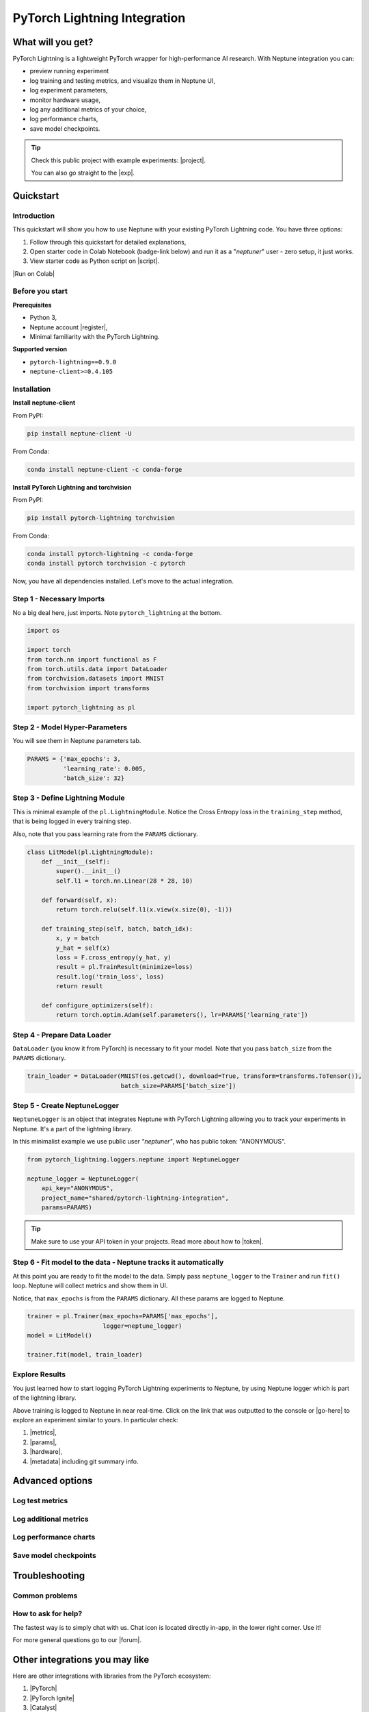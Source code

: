 PyTorch Lightning Integration
=============================

What will you get?
------------------
.. image:: ../_static/images/integrations/lightning_basic.gif
   :target: ../_static/images/integrations/lightning_basic.gif
   :alt: PyTorchLightning neptune.ai integration

PyTorch Lightning is a lightweight PyTorch wrapper for high-performance AI research. With Neptune integration you can:

* preview running experiment
* log training and testing metrics, and visualize them in Neptune UI,
* log experiment parameters,
* monitor hardware usage,
* log any additional metrics of your choice,
* log performance charts,
* save model checkpoints.

.. tip::

    Check this public project with example experiments: |project|.

    You can also go straight to the |exp|.

Quickstart
----------

Introduction
^^^^^^^^^^^^
This quickstart will show you how to use Neptune with your existing PyTorch Lightning code. You have three options:

1. Follow through this quickstart for detailed explanations,
2. Open starter code in Colab Notebook (badge-link below) and run it as a "`neptuner`" user - zero setup, it just works.
3. View starter code as Python script on |script|.

|Run on Colab|

Before you start
^^^^^^^^^^^^^^^^

**Prerequisites**

* Python 3,
* Neptune account |register|,
* Minimal familiarity with the PyTorch Lightning.

**Supported version**

* ``pytorch-lightning==0.9.0``
* ``neptune-client>=0.4.105``

Installation
^^^^^^^^^^^^
**Install neptune-client**

From PyPI:

.. code-block:: bash

    pip install neptune-client -U

From Conda:

.. code-block:: bash

    conda install neptune-client -c conda-forge

**Install PyTorch Lightning and torchvision**

From PyPI:

.. code-block:: bash

    pip install pytorch-lightning torchvision

From Conda:

.. code-block:: bash

    conda install pytorch-lightning -c conda-forge
    conda install pytorch torchvision -c pytorch

Now, you have all dependencies installed. Let's move to the actual integration.

Step 1 - Necessary Imports
^^^^^^^^^^^^^^^^^^^^^^^^^^
No a big deal here, just imports. Note ``pytorch_lightning`` at the bottom.

.. code-block:: python3

    import os

    import torch
    from torch.nn import functional as F
    from torch.utils.data import DataLoader
    from torchvision.datasets import MNIST
    from torchvision import transforms

    import pytorch_lightning as pl

Step 2 - Model Hyper-Parameters
^^^^^^^^^^^^^^^^^^^^^^^^^^^^^^^
You will see them in Neptune parameters tab.

.. code-block:: python3

    PARAMS = {'max_epochs': 3,
              'learning_rate': 0.005,
              'batch_size': 32}

Step 3 - Define Lightning Module
^^^^^^^^^^^^^^^^^^^^^^^^^^^^^^^^
This is minimal example of the ``pl.LightningModule``. Notice the Cross Entropy loss in the ``training_step`` method, that is being logged in every training step.

Also, note that you pass learning rate from the ``PARAMS`` dictionary.

.. code-block:: python3

    class LitModel(pl.LightningModule):
        def __init__(self):
            super().__init__()
            self.l1 = torch.nn.Linear(28 * 28, 10)

        def forward(self, x):
            return torch.relu(self.l1(x.view(x.size(0), -1)))

        def training_step(self, batch, batch_idx):
            x, y = batch
            y_hat = self(x)
            loss = F.cross_entropy(y_hat, y)
            result = pl.TrainResult(minimize=loss)
            result.log('train_loss', loss)
            return result

        def configure_optimizers(self):
            return torch.optim.Adam(self.parameters(), lr=PARAMS['learning_rate'])

Step 4 - Prepare Data Loader
^^^^^^^^^^^^^^^^^^^^^^^^^^^^
``DataLoader`` (you know it from PyTorch) is necessary to fit your model. Note that you pass ``batch_size`` from the ``PARAMS`` dictionary.

.. code-block:: python3

    train_loader = DataLoader(MNIST(os.getcwd(), download=True, transform=transforms.ToTensor()),
                              batch_size=PARAMS['batch_size'])

Step 5 - Create NeptuneLogger
^^^^^^^^^^^^^^^^^^^^^^^^^^^^^
``NeptuneLogger`` is an object that integrates Neptune with PyTorch Lightning allowing you to track your experiments in Neptune. It's a part of the lightning library.

In this minimalist example we use public user `"neptuner"`, who has public token: "ANONYMOUS".

.. code-block:: python3

    from pytorch_lightning.loggers.neptune import NeptuneLogger

    neptune_logger = NeptuneLogger(
        api_key="ANONYMOUS",
        project_name="shared/pytorch-lightning-integration",
        params=PARAMS)

.. tip::

    Make sure to use your API token in your projects. Read more about how to |token|.

Step 6 - Fit model to the data - Neptune tracks it automatically
^^^^^^^^^^^^^^^^^^^^^^^^^^^^^^^^^^^^^^^^^^^^^^^^^^^^^^^^^^^^^^^^
At this point you are ready to fit the model to the data. Simply pass ``neptune_logger`` to the ``Trainer`` and run ``fit()`` loop. Neptune will collect metrics and show them in UI.

Notice, that ``max_epochs`` is from the ``PARAMS`` dictionary. All these params are logged to Neptune.

.. code-block:: python3

    trainer = pl.Trainer(max_epochs=PARAMS['max_epochs'],
                         logger=neptune_logger)
    model = LitModel()

    trainer.fit(model, train_loader)

Explore Results
^^^^^^^^^^^^^^^
You just learned how to start logging PyTorch Lightning experiments to Neptune, by using Neptune logger which is part of the lightning library.

Above training is logged to Neptune in near real-time. Click on the link that was outputted to the console or |go-here| to explore an experiment similar to yours. In particular check:

#. |metrics|,
#. |params|,
#. |hardware|,
#. |metadata| including git summary info.

.. image:: ../_static/images/integrations/lightning_basic.png
   :target: ../_static/images/integrations/lightning_basic.png
   :alt: PyTorchLightning neptune.ai integration

Advanced options
----------------

Log test metrics
^^^^^^^^^^^^^^^^

Log additional metrics
^^^^^^^^^^^^^^^^^^^^^^

Log performance charts
^^^^^^^^^^^^^^^^^^^^^^

Save model checkpoints
^^^^^^^^^^^^^^^^^^^^^^

Troubleshooting
---------------

Common problems
^^^^^^^^^^^^^^^

How to ask for help?
^^^^^^^^^^^^^^^^^^^^
The fastest way is to simply chat with us. Chat icon is located directly in-app, in the lower right corner. Use it!

.. image:: ../_static/images/integrations/chat-icon.png
   :target: ../_static/images/integrations/chat-icon.png
   :alt: Chat icon

For more general questions go to our |forum|.

Other integrations you may like
-------------------------------
Here are other integrations with libraries from the PyTorch ecosystem:

#. |PyTorch|
#. |PyTorch Ignite|
#. |Catalyst|
#. |skorch|

You may also like these two integrations:

#. |Keras|
#. |LightGBM|


.. External links

.. |register| raw:: html

    <a href="https://neptune.ai/register" target="_blank">register here</a>

.. |project| raw:: html

    <a href="https://ui.neptune.ai/o/shared/org/pytorch-lightning-integration/experiments?viewId=8080df27-e2d7-48e7-a04d-5fab2d2c6fd2" target="_blank">PyTorch Lightning integration</a>

.. |Run on Colab| raw:: html

    <a href="https://colab.research.google.com//github/neptune-ai/neptune-examples/blob/master/integrations/pytorch-lightning/Neptune-PyTorch-Ligthning-basic.ipynb" target="_blank">
        <img width="200" height="200"src="https://colab.research.google.com/assets/colab-badge.svg"></img>
    </a>

.. |exp| raw:: html

    <a href="https://ui.neptune.ai/o/shared/org/pytorch-lightning-integration/e/PYTOR-68/charts" target="_blank">example experiment</a>

.. |script| raw:: html

    <a href="https://github.com/neptune-ai/neptune-examples/blob/master/integrations/pytorch-lightning/docs/Neptune-PyTorch-Ligthning-basic.py" target="_blank">GitHub</a>

.. |token| raw:: html

    <a href="https://docs.neptune.ai/security-and-privacy/api-tokens/how-to-find-and-set-neptune-api-token.html#how-to-find-and-set-neptune-api-token" target="_blank">securely set Neptune API token</a>

.. |forum| raw:: html

    <a href="https://community.neptune.ai/" target="_blank">forum</a>

.. |PyTorch| raw:: html

    <a href="https://docs.neptune.ai/integrations/pytorch.html" target="_blank">PyTorch</a>

.. |PyTorch Ignite| raw:: html

    <a href="https://docs.neptune.ai/integrations/pytorch_ignite.html" target="_blank">PyTorch Ignite</a>

.. |Catalyst| raw:: html

    <a href="https://docs.neptune.ai/integrations/catalyst.html" target="_blank">Catalyst</a>

.. |skorch| raw:: html

    <a href="https://docs.neptune.ai/integrations/skorch.html" target="_blank">skorch</a>

.. |Keras| raw:: html

    <a href="https://docs.neptune.ai/integrations/keras.html" target="_blank">Keras</a>

.. |LightGBM| raw:: html

    <a href="https://docs.neptune.ai/integrations/lightgbm.html" target="_blank">LightGBM</a>

.. |metrics| raw:: html

    <a href="https://ui.neptune.ai/o/shared/org/pytorch-lightning-integration/e/PYTOR-137793/charts" target="_blank">metrics</a>

.. |params| raw:: html

    <a href="https://ui.neptune.ai/o/shared/org/pytorch-lightning-integration/e/PYTOR-137793/parameters" target="_blank">logged parameters</a>

.. |hardware| raw:: html

    <a href="https://ui.neptune.ai/o/shared/org/pytorch-lightning-integration/e/PYTOR-137793/monitoring" target="_blank">hardware usage statistics</a>

.. |metadata| raw:: html

    <a href="https://ui.neptune.ai/o/shared/org/pytorch-lightning-integration/e/PYTOR-137793/details" target="_blank">metadata information</a>

.. |go-here| raw:: html

    <a href="https://ui.neptune.ai/o/shared/org/pytorch-lightning-integration/e/PYTOR-137793/charts" target="_blank">go here</a>
